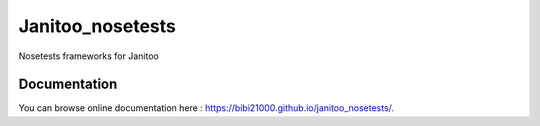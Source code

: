 =================
Janitoo_nosetests
=================

Nosetests frameworks for Janitoo

Documentation
=============
You can browse online documentation here : https://bibi21000.github.io/janitoo_nosetests/.

